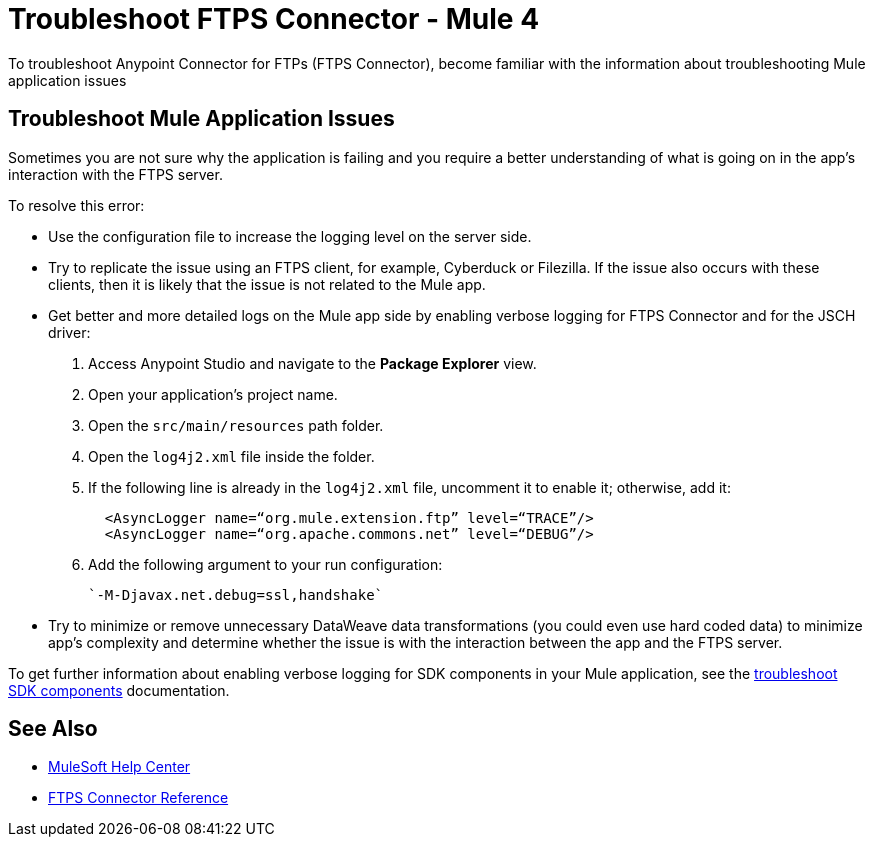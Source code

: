 = Troubleshoot FTPS Connector - Mule 4

To troubleshoot Anypoint Connector for FTPs (FTPS Connector), become familiar with the information about troubleshooting Mule application issues

== Troubleshoot Mule Application Issues

Sometimes you are not sure why the application is failing and you require a better understanding of what is going on in the app's interaction with the FTPS server.

To resolve this error:

* Use the configuration file to increase the logging level on the server side.

* Try to replicate the issue using an FTPS client, for example, Cyberduck or Filezilla. If the issue also occurs with these clients, then it is likely that the issue is not related to the Mule app.

* Get better and more detailed logs on the Mule app side by enabling verbose logging for FTPS Connector and for the JSCH driver:
+
. Access Anypoint Studio and navigate to the *Package Explorer* view.
. Open your application's project name.
. Open the `src/main/resources` path folder.
. Open the `log4j2.xml` file inside the folder.
. If the following line is already in the `log4j2.xml` file, uncomment it to enable it; otherwise, add it:
+
[source,xml,linenums]
----
  <AsyncLogger name=“org.mule.extension.ftp” level=“TRACE”/>
  <AsyncLogger name=“org.apache.commons.net” level=“DEBUG”/>
----
[start=6]
. Add the following argument to your run configuration:
+
 `-M-Djavax.net.debug=ssl,handshake`

* Try to minimize or remove unnecessary DataWeave data transformations (you could even use hard coded data) to minimize app's complexity and determine whether the issue is with the interaction between the app and the FTPS server.

To get further information about enabling verbose logging for SDK components in your Mule application, see the xref:mule-sdk::troubleshooting.adoc[troubleshoot SDK components] documentation.

== See Also
* https://help.mulesoft.com[MuleSoft Help Center]
* xref:ftps-documentation.adoc[FTPS Connector Reference]
